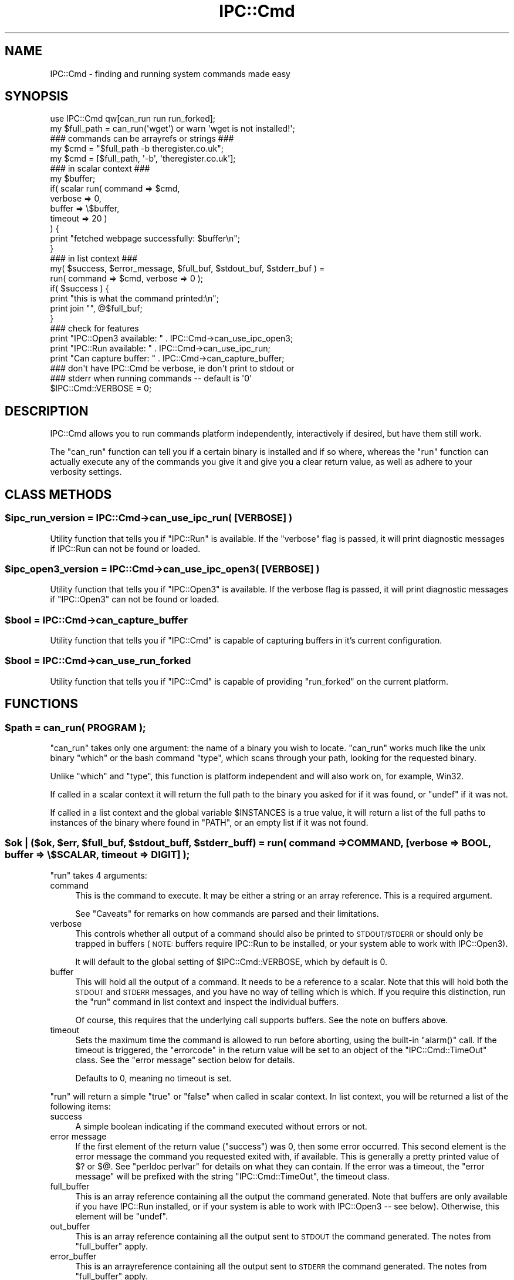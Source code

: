 .\" Automatically generated by Pod::Man 2.27 (Pod::Simple 3.28)
.\"
.\" Standard preamble:
.\" ========================================================================
.de Sp \" Vertical space (when we can't use .PP)
.if t .sp .5v
.if n .sp
..
.de Vb \" Begin verbatim text
.ft CW
.nf
.ne \\$1
..
.de Ve \" End verbatim text
.ft R
.fi
..
.\" Set up some character translations and predefined strings.  \*(-- will
.\" give an unbreakable dash, \*(PI will give pi, \*(L" will give a left
.\" double quote, and \*(R" will give a right double quote.  \*(C+ will
.\" give a nicer C++.  Capital omega is used to do unbreakable dashes and
.\" therefore won't be available.  \*(C` and \*(C' expand to `' in nroff,
.\" nothing in troff, for use with C<>.
.tr \(*W-
.ds C+ C\v'-.1v'\h'-1p'\s-2+\h'-1p'+\s0\v'.1v'\h'-1p'
.ie n \{\
.    ds -- \(*W-
.    ds PI pi
.    if (\n(.H=4u)&(1m=24u) .ds -- \(*W\h'-12u'\(*W\h'-12u'-\" diablo 10 pitch
.    if (\n(.H=4u)&(1m=20u) .ds -- \(*W\h'-12u'\(*W\h'-8u'-\"  diablo 12 pitch
.    ds L" ""
.    ds R" ""
.    ds C` ""
.    ds C' ""
'br\}
.el\{\
.    ds -- \|\(em\|
.    ds PI \(*p
.    ds L" ``
.    ds R" ''
.    ds C`
.    ds C'
'br\}
.\"
.\" Escape single quotes in literal strings from groff's Unicode transform.
.ie \n(.g .ds Aq \(aq
.el       .ds Aq '
.\"
.\" If the F register is turned on, we'll generate index entries on stderr for
.\" titles (.TH), headers (.SH), subsections (.SS), items (.Ip), and index
.\" entries marked with X<> in POD.  Of course, you'll have to process the
.\" output yourself in some meaningful fashion.
.\"
.\" Avoid warning from groff about undefined register 'F'.
.de IX
..
.nr rF 0
.if \n(.g .if rF .nr rF 1
.if (\n(rF:(\n(.g==0)) \{
.    if \nF \{
.        de IX
.        tm Index:\\$1\t\\n%\t"\\$2"
..
.        if !\nF==2 \{
.            nr % 0
.            nr F 2
.        \}
.    \}
.\}
.rr rF
.\"
.\" Accent mark definitions (@(#)ms.acc 1.5 88/02/08 SMI; from UCB 4.2).
.\" Fear.  Run.  Save yourself.  No user-serviceable parts.
.    \" fudge factors for nroff and troff
.if n \{\
.    ds #H 0
.    ds #V .8m
.    ds #F .3m
.    ds #[ \f1
.    ds #] \fP
.\}
.if t \{\
.    ds #H ((1u-(\\\\n(.fu%2u))*.13m)
.    ds #V .6m
.    ds #F 0
.    ds #[ \&
.    ds #] \&
.\}
.    \" simple accents for nroff and troff
.if n \{\
.    ds ' \&
.    ds ` \&
.    ds ^ \&
.    ds , \&
.    ds ~ ~
.    ds /
.\}
.if t \{\
.    ds ' \\k:\h'-(\\n(.wu*8/10-\*(#H)'\'\h"|\\n:u"
.    ds ` \\k:\h'-(\\n(.wu*8/10-\*(#H)'\`\h'|\\n:u'
.    ds ^ \\k:\h'-(\\n(.wu*10/11-\*(#H)'^\h'|\\n:u'
.    ds , \\k:\h'-(\\n(.wu*8/10)',\h'|\\n:u'
.    ds ~ \\k:\h'-(\\n(.wu-\*(#H-.1m)'~\h'|\\n:u'
.    ds / \\k:\h'-(\\n(.wu*8/10-\*(#H)'\z\(sl\h'|\\n:u'
.\}
.    \" troff and (daisy-wheel) nroff accents
.ds : \\k:\h'-(\\n(.wu*8/10-\*(#H+.1m+\*(#F)'\v'-\*(#V'\z.\h'.2m+\*(#F'.\h'|\\n:u'\v'\*(#V'
.ds 8 \h'\*(#H'\(*b\h'-\*(#H'
.ds o \\k:\h'-(\\n(.wu+\w'\(de'u-\*(#H)/2u'\v'-.3n'\*(#[\z\(de\v'.3n'\h'|\\n:u'\*(#]
.ds d- \h'\*(#H'\(pd\h'-\w'~'u'\v'-.25m'\f2\(hy\fP\v'.25m'\h'-\*(#H'
.ds D- D\\k:\h'-\w'D'u'\v'-.11m'\z\(hy\v'.11m'\h'|\\n:u'
.ds th \*(#[\v'.3m'\s+1I\s-1\v'-.3m'\h'-(\w'I'u*2/3)'\s-1o\s+1\*(#]
.ds Th \*(#[\s+2I\s-2\h'-\w'I'u*3/5'\v'-.3m'o\v'.3m'\*(#]
.ds ae a\h'-(\w'a'u*4/10)'e
.ds Ae A\h'-(\w'A'u*4/10)'E
.    \" corrections for vroff
.if v .ds ~ \\k:\h'-(\\n(.wu*9/10-\*(#H)'\s-2\u~\d\s+2\h'|\\n:u'
.if v .ds ^ \\k:\h'-(\\n(.wu*10/11-\*(#H)'\v'-.4m'^\v'.4m'\h'|\\n:u'
.    \" for low resolution devices (crt and lpr)
.if \n(.H>23 .if \n(.V>19 \
\{\
.    ds : e
.    ds 8 ss
.    ds o a
.    ds d- d\h'-1'\(ga
.    ds D- D\h'-1'\(hy
.    ds th \o'bp'
.    ds Th \o'LP'
.    ds ae ae
.    ds Ae AE
.\}
.rm #[ #] #H #V #F C
.\" ========================================================================
.\"
.IX Title "IPC::Cmd 3"
.TH IPC::Cmd 3 "2013-08-12" "perl v5.18.1" "Perl Programmers Reference Guide"
.\" For nroff, turn off justification.  Always turn off hyphenation; it makes
.\" way too many mistakes in technical documents.
.if n .ad l
.nh
.SH "NAME"
IPC::Cmd \- finding and running system commands made easy
.SH "SYNOPSIS"
.IX Header "SYNOPSIS"
.Vb 1
\&    use IPC::Cmd qw[can_run run run_forked];
\&
\&    my $full_path = can_run(\*(Aqwget\*(Aq) or warn \*(Aqwget is not installed!\*(Aq;
\&
\&    ### commands can be arrayrefs or strings ###
\&    my $cmd = "$full_path \-b theregister.co.uk";
\&    my $cmd = [$full_path, \*(Aq\-b\*(Aq, \*(Aqtheregister.co.uk\*(Aq];
\&
\&    ### in scalar context ###
\&    my $buffer;
\&    if( scalar run( command => $cmd,
\&                    verbose => 0,
\&                    buffer  => \e$buffer,
\&                    timeout => 20 )
\&    ) {
\&        print "fetched webpage successfully: $buffer\en";
\&    }
\&
\&
\&    ### in list context ###
\&    my( $success, $error_message, $full_buf, $stdout_buf, $stderr_buf ) =
\&            run( command => $cmd, verbose => 0 );
\&
\&    if( $success ) {
\&        print "this is what the command printed:\en";
\&        print join "", @$full_buf;
\&    }
\&
\&    ### check for features
\&    print "IPC::Open3 available: "  . IPC::Cmd\->can_use_ipc_open3;
\&    print "IPC::Run available: "    . IPC::Cmd\->can_use_ipc_run;
\&    print "Can capture buffer: "    . IPC::Cmd\->can_capture_buffer;
\&
\&    ### don\*(Aqt have IPC::Cmd be verbose, ie don\*(Aqt print to stdout or
\&    ### stderr when running commands \-\- default is \*(Aq0\*(Aq
\&    $IPC::Cmd::VERBOSE = 0;
.Ve
.SH "DESCRIPTION"
.IX Header "DESCRIPTION"
IPC::Cmd allows you to run commands platform independently,
interactively if desired, but have them still work.
.PP
The \f(CW\*(C`can_run\*(C'\fR function can tell you if a certain binary is installed
and if so where, whereas the \f(CW\*(C`run\*(C'\fR function can actually execute any
of the commands you give it and give you a clear return value, as well
as adhere to your verbosity settings.
.SH "CLASS METHODS"
.IX Header "CLASS METHODS"
.ie n .SS "$ipc_run_version = IPC::Cmd\->can_use_ipc_run( [\s-1VERBOSE\s0] )"
.el .SS "\f(CW$ipc_run_version\fP = IPC::Cmd\->can_use_ipc_run( [\s-1VERBOSE\s0] )"
.IX Subsection "$ipc_run_version = IPC::Cmd->can_use_ipc_run( [VERBOSE] )"
Utility function that tells you if \f(CW\*(C`IPC::Run\*(C'\fR is available.
If the \f(CW\*(C`verbose\*(C'\fR flag is passed, it will print diagnostic messages
if IPC::Run can not be found or loaded.
.ie n .SS "$ipc_open3_version = IPC::Cmd\->can_use_ipc_open3( [\s-1VERBOSE\s0] )"
.el .SS "\f(CW$ipc_open3_version\fP = IPC::Cmd\->can_use_ipc_open3( [\s-1VERBOSE\s0] )"
.IX Subsection "$ipc_open3_version = IPC::Cmd->can_use_ipc_open3( [VERBOSE] )"
Utility function that tells you if \f(CW\*(C`IPC::Open3\*(C'\fR is available.
If the verbose flag is passed, it will print diagnostic messages
if \f(CW\*(C`IPC::Open3\*(C'\fR can not be found or loaded.
.ie n .SS "$bool = IPC::Cmd\->can_capture_buffer"
.el .SS "\f(CW$bool\fP = IPC::Cmd\->can_capture_buffer"
.IX Subsection "$bool = IPC::Cmd->can_capture_buffer"
Utility function that tells you if \f(CW\*(C`IPC::Cmd\*(C'\fR is capable of
capturing buffers in it's current configuration.
.ie n .SS "$bool = IPC::Cmd\->can_use_run_forked"
.el .SS "\f(CW$bool\fP = IPC::Cmd\->can_use_run_forked"
.IX Subsection "$bool = IPC::Cmd->can_use_run_forked"
Utility function that tells you if \f(CW\*(C`IPC::Cmd\*(C'\fR is capable of
providing \f(CW\*(C`run_forked\*(C'\fR on the current platform.
.SH "FUNCTIONS"
.IX Header "FUNCTIONS"
.ie n .SS "$path = can_run( \s-1PROGRAM \s0);"
.el .SS "\f(CW$path\fP = can_run( \s-1PROGRAM \s0);"
.IX Subsection "$path = can_run( PROGRAM );"
\&\f(CW\*(C`can_run\*(C'\fR takes only one argument: the name of a binary you wish
to locate. \f(CW\*(C`can_run\*(C'\fR works much like the unix binary \f(CW\*(C`which\*(C'\fR or the bash
command \f(CW\*(C`type\*(C'\fR, which scans through your path, looking for the requested
binary.
.PP
Unlike \f(CW\*(C`which\*(C'\fR and \f(CW\*(C`type\*(C'\fR, this function is platform independent and
will also work on, for example, Win32.
.PP
If called in a scalar context it will return the full path to the binary
you asked for if it was found, or \f(CW\*(C`undef\*(C'\fR if it was not.
.PP
If called in a list context and the global variable \f(CW$INSTANCES\fR is a true
value, it will return a list of the full paths to instances
of the binary where found in \f(CW\*(C`PATH\*(C'\fR, or an empty list if it was not found.
.ie n .SS "$ok | ($ok, $err, $full_buf, $stdout_buff, $stderr_buff) = run( command => \s-1COMMAND,\s0 [verbose => \s-1BOOL,\s0 buffer => \e$SCALAR, timeout => \s-1DIGIT\s0] );"
.el .SS "\f(CW$ok\fP | ($ok, \f(CW$err\fP, \f(CW$full_buf\fP, \f(CW$stdout_buff\fP, \f(CW$stderr_buff\fP) = run( command => \s-1COMMAND,\s0 [verbose => \s-1BOOL,\s0 buffer => \e$SCALAR, timeout => \s-1DIGIT\s0] );"
.IX Subsection "$ok | ($ok, $err, $full_buf, $stdout_buff, $stderr_buff) = run( command => COMMAND, [verbose => BOOL, buffer => $SCALAR, timeout => DIGIT] );"
\&\f(CW\*(C`run\*(C'\fR takes 4 arguments:
.IP "command" 4
.IX Item "command"
This is the command to execute. It may be either a string or an array
reference.
This is a required argument.
.Sp
See \*(L"Caveats\*(R" for remarks on how commands are parsed and their
limitations.
.IP "verbose" 4
.IX Item "verbose"
This controls whether all output of a command should also be printed
to \s-1STDOUT/STDERR\s0 or should only be trapped in buffers (\s-1NOTE:\s0 buffers
require IPC::Run to be installed, or your system able to work with
IPC::Open3).
.Sp
It will default to the global setting of \f(CW$IPC::Cmd::VERBOSE\fR,
which by default is 0.
.IP "buffer" 4
.IX Item "buffer"
This will hold all the output of a command. It needs to be a reference
to a scalar.
Note that this will hold both the \s-1STDOUT\s0 and \s-1STDERR\s0 messages, and you
have no way of telling which is which.
If you require this distinction, run the \f(CW\*(C`run\*(C'\fR command in list context
and inspect the individual buffers.
.Sp
Of course, this requires that the underlying call supports buffers. See
the note on buffers above.
.IP "timeout" 4
.IX Item "timeout"
Sets the maximum time the command is allowed to run before aborting,
using the built-in \f(CW\*(C`alarm()\*(C'\fR call. If the timeout is triggered, the
\&\f(CW\*(C`errorcode\*(C'\fR in the return value will be set to an object of the
\&\f(CW\*(C`IPC::Cmd::TimeOut\*(C'\fR class. See the \*(L"error message\*(R" section below for
details.
.Sp
Defaults to \f(CW0\fR, meaning no timeout is set.
.PP
\&\f(CW\*(C`run\*(C'\fR will return a simple \f(CW\*(C`true\*(C'\fR or \f(CW\*(C`false\*(C'\fR when called in scalar
context.
In list context, you will be returned a list of the following items:
.IP "success" 4
.IX Item "success"
A simple boolean indicating if the command executed without errors or
not.
.IP "error message" 4
.IX Item "error message"
If the first element of the return value (\f(CW\*(C`success\*(C'\fR) was 0, then some
error occurred. This second element is the error message the command
you requested exited with, if available. This is generally a pretty
printed value of \f(CW$?\fR or \f(CW$@\fR. See \f(CW\*(C`perldoc perlvar\*(C'\fR for details on
what they can contain.
If the error was a timeout, the \f(CW\*(C`error message\*(C'\fR will be prefixed with
the string \f(CW\*(C`IPC::Cmd::TimeOut\*(C'\fR, the timeout class.
.IP "full_buffer" 4
.IX Item "full_buffer"
This is an array reference containing all the output the command
generated.
Note that buffers are only available if you have IPC::Run installed,
or if your system is able to work with IPC::Open3 \*(-- see below).
Otherwise, this element will be \f(CW\*(C`undef\*(C'\fR.
.IP "out_buffer" 4
.IX Item "out_buffer"
This is an array reference containing all the output sent to \s-1STDOUT\s0 the
command generated. The notes from \*(L"full_buffer\*(R" apply.
.IP "error_buffer" 4
.IX Item "error_buffer"
This is an arrayreference containing all the output sent to \s-1STDERR\s0 the
command generated. The notes from \*(L"full_buffer\*(R" apply.
.PP
See the \*(L"\s-1HOW IT WORKS\*(R"\s0 section below to see how \f(CW\*(C`IPC::Cmd\*(C'\fR decides
what modules or function calls to use when issuing a command.
.ie n .SS "$hashref = run_forked( \s-1COMMAND,\s0 { child_stdin => \s-1SCALAR,\s0 timeout => \s-1DIGIT,\s0 stdout_handler => \s-1CODEREF,\s0 stderr_handler => \s-1CODEREF\s0} );"
.el .SS "\f(CW$hashref\fP = run_forked( \s-1COMMAND,\s0 { child_stdin => \s-1SCALAR,\s0 timeout => \s-1DIGIT,\s0 stdout_handler => \s-1CODEREF,\s0 stderr_handler => \s-1CODEREF\s0} );"
.IX Subsection "$hashref = run_forked( COMMAND, { child_stdin => SCALAR, timeout => DIGIT, stdout_handler => CODEREF, stderr_handler => CODEREF} );"
\&\f(CW\*(C`run_forked\*(C'\fR is used to execute some program or a coderef,
optionally feed it with some input, get its return code
and output (both stdout and stderr into separate buffers).
In addition, it allows to terminate the program
if it takes too long to finish.
.PP
The important and distinguishing feature of run_forked
is execution timeout which at first seems to be
quite a simple task but if you think
that the program which you're spawning
might spawn some children itself (which
in their turn could do the same and so on)
it turns out to be not a simple issue.
.PP
\&\f(CW\*(C`run_forked\*(C'\fR is designed to survive and
successfully terminate almost any long running task,
even a fork bomb in case your system has the resources
to survive during given timeout.
.PP
This is achieved by creating separate watchdog process
which spawns the specified program in a separate
process session and supervises it: optionally
feeds it with input, stores its exit code,
stdout and stderr, terminates it in case
it runs longer than specified.
.PP
Invocation requires the command to be executed or a coderef and optionally a hashref of options:
.ie n .IP """timeout""" 4
.el .IP "\f(CWtimeout\fR" 4
.IX Item "timeout"
Specify in seconds how long to run the command before it is killed with with \s-1SIG_KILL \\fIs0\fR\|(9),
which effectively terminates it and all of its children (direct or indirect).
.ie n .IP """child_stdin""" 4
.el .IP "\f(CWchild_stdin\fR" 4
.IX Item "child_stdin"
Specify some text that will be passed into the \f(CW\*(C`STDIN\*(C'\fR of the executed program.
.ie n .IP """stdout_handler""" 4
.el .IP "\f(CWstdout_handler\fR" 4
.IX Item "stdout_handler"
Coderef of a subroutine to call when a portion of data is received on
\&\s-1STDOUT\s0 from the executing program.
.ie n .IP """stderr_handler""" 4
.el .IP "\f(CWstderr_handler\fR" 4
.IX Item "stderr_handler"
Coderef of a subroutine to call when a portion of data is received on
\&\s-1STDERR\s0 from the executing program.
.ie n .IP """discard_output""" 4
.el .IP "\f(CWdiscard_output\fR" 4
.IX Item "discard_output"
Discards the buffering of the standard output and standard errors for return by \fIrun_forked()\fR.
With this option you have to use the std*_handlers to read what the command outputs.
Useful for commands that send a lot of output.
.ie n .IP """terminate_on_parent_sudden_death""" 4
.el .IP "\f(CWterminate_on_parent_sudden_death\fR" 4
.IX Item "terminate_on_parent_sudden_death"
Enable this option if you wish all spawned processes to be killed if the initially spawned
process (the parent) is killed or dies without waiting for child processes.
.PP
\&\f(CW\*(C`run_forked\*(C'\fR will return a \s-1HASHREF\s0 with the following keys:
.ie n .IP """exit_code""" 4
.el .IP "\f(CWexit_code\fR" 4
.IX Item "exit_code"
The exit code of the executed program.
.ie n .IP """timeout""" 4
.el .IP "\f(CWtimeout\fR" 4
.IX Item "timeout"
The number of seconds the program ran for before being terminated, or 0 if no timeout occurred.
.ie n .IP """stdout""" 4
.el .IP "\f(CWstdout\fR" 4
.IX Item "stdout"
Holds the standard output of the executed command (or empty string if
there was no \s-1STDOUT\s0 output or if \f(CW\*(C`discard_output\*(C'\fR was used; it's always defined!)
.ie n .IP """stderr""" 4
.el .IP "\f(CWstderr\fR" 4
.IX Item "stderr"
Holds the standard error of the executed command (or empty string if
there was no \s-1STDERR\s0 output or if \f(CW\*(C`discard_output\*(C'\fR was used; it's always defined!)
.ie n .IP """merged""" 4
.el .IP "\f(CWmerged\fR" 4
.IX Item "merged"
Holds the standard output and error of the executed command merged into one stream
(or empty string if there was no output at all or if \f(CW\*(C`discard_output\*(C'\fR was used; it's always defined!)
.ie n .IP """err_msg""" 4
.el .IP "\f(CWerr_msg\fR" 4
.IX Item "err_msg"
Holds some explanation in the case of an error.
.ie n .SS "$q = \s-1QUOTE\s0"
.el .SS "\f(CW$q\fP = \s-1QUOTE\s0"
.IX Subsection "$q = QUOTE"
Returns the character used for quoting strings on this platform. This is
usually a \f(CW\*(C`\*(Aq\*(C'\fR (single quote) on most systems, but some systems use different
quotes. For example, \f(CW\*(C`Win32\*(C'\fR uses \f(CW\*(C`"\*(C'\fR (double quote).
.PP
You can use it as follows:
.PP
.Vb 2
\&  use IPC::Cmd qw[run QUOTE];
\&  my $cmd = q[echo ] . QUOTE . q[foo bar] . QUOTE;
.Ve
.PP
This makes sure that \f(CW\*(C`foo bar\*(C'\fR is treated as a string, rather than two
separate arguments to the \f(CW\*(C`echo\*(C'\fR function.
.PP
_\|_END_\|_
.SH "HOW IT WORKS"
.IX Header "HOW IT WORKS"
\&\f(CW\*(C`run\*(C'\fR will try to execute your command using the following logic:
.IP "\(bu" 4
If you have \f(CW\*(C`IPC::Run\*(C'\fR installed, and the variable \f(CW$IPC::Cmd::USE_IPC_RUN\fR
is set to true (See the \*(L"Global Variables\*(R" section) use that to execute
the command. You will have the full output available in buffers, interactive commands
are sure to work  and you are guaranteed to have your verbosity
settings honored cleanly.
.IP "\(bu" 4
Otherwise, if the variable \f(CW$IPC::Cmd::USE_IPC_OPEN3\fR is set to true
(See the \*(L"Global Variables\*(R" section), try to execute the command using
IPC::Open3. Buffers will be available on all platforms,
interactive commands will still execute cleanly, and also your verbosity
settings will be adhered to nicely;
.IP "\(bu" 4
Otherwise, if you have the \f(CW\*(C`verbose\*(C'\fR argument set to true, we fall back
to a simple \f(CW\*(C`system()\*(C'\fR call. We cannot capture any buffers, but
interactive commands will still work.
.IP "\(bu" 4
Otherwise we will try and temporarily redirect \s-1STDERR\s0 and \s-1STDOUT,\s0 do a
\&\f(CW\*(C`system()\*(C'\fR call with your command and then re-open \s-1STDERR\s0 and \s-1STDOUT.\s0
This is the method of last resort and will still allow you to execute
your commands cleanly. However, no buffers will be available.
.SH "Global Variables"
.IX Header "Global Variables"
The behaviour of IPC::Cmd can be altered by changing the following
global variables:
.ie n .SS "$IPC::Cmd::VERBOSE"
.el .SS "\f(CW$IPC::Cmd::VERBOSE\fP"
.IX Subsection "$IPC::Cmd::VERBOSE"
This controls whether IPC::Cmd will print any output from the
commands to the screen or not. The default is 0.
.ie n .SS "$IPC::Cmd::USE_IPC_RUN"
.el .SS "\f(CW$IPC::Cmd::USE_IPC_RUN\fP"
.IX Subsection "$IPC::Cmd::USE_IPC_RUN"
This variable controls whether IPC::Cmd will try to use IPC::Run
when available and suitable.
.ie n .SS "$IPC::Cmd::USE_IPC_OPEN3"
.el .SS "\f(CW$IPC::Cmd::USE_IPC_OPEN3\fP"
.IX Subsection "$IPC::Cmd::USE_IPC_OPEN3"
This variable controls whether IPC::Cmd will try to use IPC::Open3
when available and suitable. Defaults to true.
.ie n .SS "$IPC::Cmd::WARN"
.el .SS "\f(CW$IPC::Cmd::WARN\fP"
.IX Subsection "$IPC::Cmd::WARN"
This variable controls whether run-time warnings should be issued, like
the failure to load an \f(CW\*(C`IPC::*\*(C'\fR module you explicitly requested.
.PP
Defaults to true. Turn this off at your own risk.
.ie n .SS "$IPC::Cmd::INSTANCES"
.el .SS "\f(CW$IPC::Cmd::INSTANCES\fP"
.IX Subsection "$IPC::Cmd::INSTANCES"
This variable controls whether \f(CW\*(C`can_run\*(C'\fR will return all instances of
the binary it finds in the \f(CW\*(C`PATH\*(C'\fR when called in a list context.
.PP
Defaults to false, set to true to enable the described behaviour.
.ie n .SS "$IPC::Cmd::ALLOW_NULL_ARGS"
.el .SS "\f(CW$IPC::Cmd::ALLOW_NULL_ARGS\fP"
.IX Subsection "$IPC::Cmd::ALLOW_NULL_ARGS"
This variable controls whether \f(CW\*(C`run\*(C'\fR will remove any empty/null arguments
it finds in command arguments.
.PP
Defaults to false, so it will remove null arguments. Set to true to allow
them.
.SH "Caveats"
.IX Header "Caveats"
.IP "Whitespace and IPC::Open3 / \fIsystem()\fR" 4
.IX Item "Whitespace and IPC::Open3 / system()"
When using \f(CW\*(C`IPC::Open3\*(C'\fR or \f(CW\*(C`system\*(C'\fR, if you provide a string as the
\&\f(CW\*(C`command\*(C'\fR argument, it is assumed to be appropriately escaped. You can
use the \f(CW\*(C`QUOTE\*(C'\fR constant to use as a portable quote character (see above).
However, if you provide an array reference, special rules apply:
.Sp
If your command contains \fBspecial characters\fR (< > | &), it will
be internally stringified before executing the command, to avoid that these
special characters are escaped and passed as arguments instead of retaining
their special meaning.
.Sp
However, if the command contained arguments that contained whitespace,
stringifying the command would lose the significance of the whitespace.
Therefore, \f(CW\*(C`IPC::Cmd\*(C'\fR will quote any arguments containing whitespace in your
command if the command is passed as an arrayref and contains special characters.
.IP "Whitespace and IPC::Run" 4
.IX Item "Whitespace and IPC::Run"
When using \f(CW\*(C`IPC::Run\*(C'\fR, if you provide a string as the \f(CW\*(C`command\*(C'\fR argument,
the string will be split on whitespace to determine the individual elements
of your command. Although this will usually just Do What You Mean, it may
break if you have files or commands with whitespace in them.
.Sp
If you do not wish this to happen, you should provide an array
reference, where all parts of your command are already separated out.
Note however, if there are extra or spurious whitespaces in these parts,
the parser or underlying code may not interpret it correctly, and
cause an error.
.Sp
Example:
The following code
.Sp
.Vb 1
\&    gzip \-cdf foo.tar.gz | tar \-xf \-
.Ve
.Sp
should either be passed as
.Sp
.Vb 1
\&    "gzip \-cdf foo.tar.gz | tar \-xf \-"
.Ve
.Sp
or as
.Sp
.Vb 1
\&    [\*(Aqgzip\*(Aq, \*(Aq\-cdf\*(Aq, \*(Aqfoo.tar.gz\*(Aq, \*(Aq|\*(Aq, \*(Aqtar\*(Aq, \*(Aq\-xf\*(Aq, \*(Aq\-\*(Aq]
.Ve
.Sp
But take care not to pass it as, for example
.Sp
.Vb 1
\&    [\*(Aqgzip \-cdf foo.tar.gz\*(Aq, \*(Aq|\*(Aq, \*(Aqtar \-xf \-\*(Aq]
.Ve
.Sp
Since this will lead to issues as described above.
.IP "\s-1IO\s0 Redirect" 4
.IX Item "IO Redirect"
Currently it is too complicated to parse your command for \s-1IO\s0
redirections. For capturing \s-1STDOUT\s0 or \s-1STDERR\s0 there is a work around
however, since you can just inspect your buffers for the contents.
.IP "Interleaving \s-1STDOUT/STDERR\s0" 4
.IX Item "Interleaving STDOUT/STDERR"
Neither IPC::Run nor IPC::Open3 can interleave \s-1STDOUT\s0 and \s-1STDERR.\s0 For short
bursts of output from a program, e.g. this sample,
.Sp
.Vb 3
\&    for ( 1..4 ) {
\&        $_ % 2 ? print STDOUT $_ : print STDERR $_;
\&    }
.Ve
.Sp
IPC::[Run|Open3] will first read all of \s-1STDOUT,\s0 then all of \s-1STDERR,\s0 meaning
the output looks like '13' on \s-1STDOUT\s0 and '24' on \s-1STDERR,\s0 instead of
.Sp
.Vb 4
\&    1
\&    2
\&    3
\&    4
.Ve
.Sp
This has been recorded in rt.cpan.org as bug #37532: Unable to interleave
\&\s-1STDOUT\s0 and \s-1STDERR.\s0
.SH "See Also"
.IX Header "See Also"
IPC::Run, IPC::Open3
.SH "ACKNOWLEDGEMENTS"
.IX Header "ACKNOWLEDGEMENTS"
Thanks to James Mastros and Martijn van der Streek for their
help in getting IPC::Open3 to behave nicely.
.PP
Thanks to Petya Kohts for the \f(CW\*(C`run_forked\*(C'\fR code.
.SH "BUG REPORTS"
.IX Header "BUG REPORTS"
Please report bugs or other issues to <bug\-ipc\-cmd@rt.cpan.org>.
.SH "AUTHOR"
.IX Header "AUTHOR"
Original author: Jos Boumans <kane@cpan.org>.
Current maintainer: Chris Williams <bingos@cpan.org>.
.SH "COPYRIGHT"
.IX Header "COPYRIGHT"
This library is free software; you may redistribute and/or modify it
under the same terms as Perl itself.
